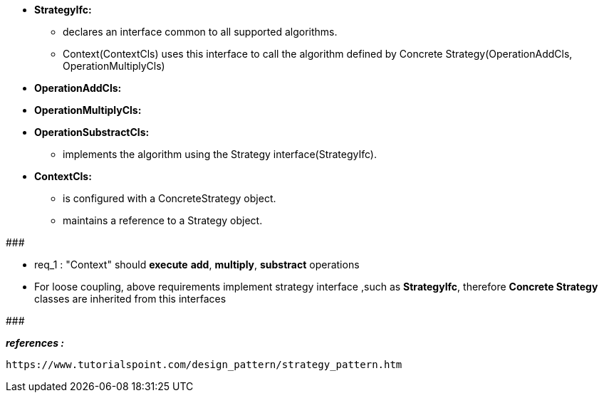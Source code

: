 
* *StrategyIfc:*
	** declares an interface common to all supported algorithms. 
	** Context(ContextCls) uses this interface to call the algorithm defined by Concrete Strategy(OperationAddCls, OperationMultiplyCls)

* *OperationAddCls:*
* *OperationMultiplyCls:*
* *OperationSubstractCls:*
	** implements the algorithm using the Strategy interface(StrategyIfc).  
	
* *ContextCls:*
	** is configured with a ConcreteStrategy object.
	** maintains a reference to a Strategy object.

#######################################

    * req_1 : "Context" should *execute* *add*, *multiply*, *substract* operations
    
* For loose coupling, above requirements implement strategy interface ,such as *StrategyIfc*, therefore *Concrete Strategy* classes are inherited from this interfaces

#######################################


*_references :_* 
    
    https://www.tutorialspoint.com/design_pattern/strategy_pattern.htm